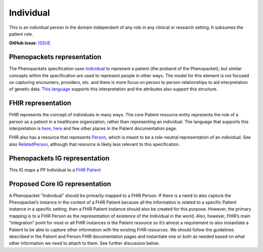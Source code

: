 Individual
==============================

This is an individual person in the domain independent of any role in any clinical or research setting. It subsumes the patient role.

**GitHub issue**: `ISSUE <https://github.com/phenopackets/domain-analysis/issues/7>`_

Phenopackets representation
++++++++++++++++++++++++++++++

The Phenopackets specification uses `Individual <https://docs.google.com/document/d/1LkfS7RnqMCXRiioX7hy8ZVVcXtbnDJcinGxtEfYIZBI/edit#heading=h.hs17po7371ca>`_ to represent a patient (the proband of the Phenopacket), but similar concepts within the specification are used to represent people in other ways. The model for this element is not focused on capturing encounters, providers, etc. and there is more focus on person to person relationships to aid interpretation of genetic data. `This language <https://docs.google.com/document/d/1LkfS7RnqMCXRiioX7hy8ZVVcXtbnDJcinGxtEfYIZBI/edit?disco=AAAAKVBBS3E>`_ supports this interpretation and the attributes also support this structure.

FHIR representation
+++++++++++++++++++++

FHIR represents the concept of individuals in many ways. The core Patient resource entity represents the role of a person as a patient in a healthcare organization, rather than representing an individual. The language that supports this interpretation is `here <https://docs.google.com/document/d/1EVzNmeWuCGl7G3Gk535pTqzSdo356Ci9GlZ3nHiAuM0/edit?disco=AAAAHDCXnWk>`_, `here <https://docs.google.com/document/d/1EVzNmeWuCGl7G3Gk535pTqzSdo356Ci9GlZ3nHiAuM0/edit?disco=AAAAHDCXnWo>`_ and few other places in the Patient documentation page.

FHIR also has a resource that represents `Person <https://docs.google.com/document/d/1mkEU5A4KLSFOLvlplHl47IW_nI-LGUtU3BJOfENzCEY/edit>`_, which is meant to be a role-neutral representation of an individual. See also `RelatedPerson <https://docs.google.com/document/d/11M-PLnnT2tYgy5AbVCWx58ZWc-0P879SqM8FhqSvHpw/edit>`_, although that resource is likely less relevant to this specification.

Phenopackets IG representation
++++++++++++++++++++++++++++++++

This IG maps a PP Individual to a `FHIR Patient <https://docs.google.com/document/d/1oYeBFgSH_HEI6S0icoiG1xvGZW-jm6UU3WTvXFU5qXs/edit>`_

Proposed Core IG representation
+++++++++++++++++++++++++++++++++

A Phenopacket "Individual" should be primarily mapped to a FHIR Person. If there is a need to also capture the Phenopacket’s instance in the context of a FHIR Patient because all the information is related to a specific Patient instance in a specific setting, then a FHIR Patient instance should also be created for this purpose. However, the primary mapping is to a FHIR Person as the representation of existence of the Individual in the world. Also, however, FHIR’s main “integration” point for most or all FHIR instances is the Patient resource so it’s almost a requirement to also instantiate a Patient to be able to capture other information with the existing FHIR resources. We should follow the guidelines described in the Patient and Person FHIR documentation pages and instantiate one or both as needed based on what other information we need to attach to them. See further discussion below.
